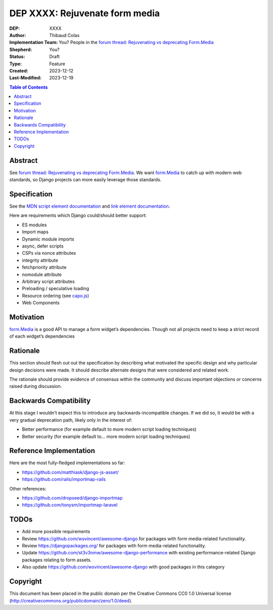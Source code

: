 ======================
DEP XXXX: Rejuvenate form media
======================

:DEP: XXXX
:Author: Thibaud Colas
:Implementation Team: You? People in the `forum thread: Rejuvenating vs deprecating Form.Media <https://forum.djangoproject.com/t/rejuvenating-vs-deprecating-form-media/21285>`_
:Shepherd: You?
:Status: Draft
:Type: Feature
:Created: 2023-12-12
:Last-Modified: 2023-12-19

.. contents:: Table of Contents
   :depth: 3
   :local:

Abstract
========

See `forum thread: Rejuvenating vs deprecating Form.Media <https://forum.djangoproject.com/t/rejuvenating-vs-deprecating-form-media/21285>`_.
We want `form.Media <https://docs.djangoproject.com/en/5.0/topics/forms/media/>`_ to catch up with modern web standards, so Django projects can more easily leverage those standards.

Specification
=============

See the `MDN script element documentation <https://developer.mozilla.org/en-US/docs/Web/HTML/Element/script>`_ and `link element documentation <https://developer.mozilla.org/en-US/docs/Web/HTML/Element/link>`_.

Here are requirements which Django could/should better support:

- ES modules
- Import maps
- Dynamic module imports
- async, defer scripts
- CSPs via nonce attributes
- integrity attribute
- fetchpriority attribute
- nomodule attribute
- Arbitrary script attributes
- Preloading / speculative loading
- Resource ordering (see `capo.js <https://rviscomi.github.io/capo.js/>`_)
- Web Components


Motivation
==========

`form.Media <https://docs.djangoproject.com/en/5.0/topics/forms/media/>`_ is a good API to manage a form widget’s dependencies.
Though not all projects need to keep a strict record of each widget’s dependencies

Rationale
=========

This section should flesh out out the specification by describing what motivated
the specific design and why particular design decisions were made.  It
should describe alternate designs that were considered and related work.

The rationale should provide evidence of consensus within the community and
discuss important objections or concerns raised during discussion.

Backwards Compatibility
=======================

At this stage I wouldn’t expect this to introduce any backwards-incompatible changes. If we did so, it would be with a very gradual deprecation path, likely only in the interest of:

- Better performance (for example default to more modern script loading techniques)
- Better security (for example default to… more modern script loading techniques)

Reference Implementation
========================

Here are the most fully-fledged implementations so far:

- https://github.com/matthiask/django-js-asset/
- https://github.com/rails/importmap-rails

Other references:

- https://github.com/dropseed/django-importmap
- https://github.com/tonysm/importmap-laravel

TODOs
=====

- Add more possible requirements
- Review https://github.com/wsvincent/awesome-django for packages with form media-related functionality.
- Review https://djangopackages.org/ for packages with form media-related functionality.
- Update https://github.com/st3v3nmw/awesome-django-performance with existing performance-related Django packages relating to form assets.
- Also update https://github.com/wsvincent/awesome-django with good packages in this category

Copyright
=========

This document has been placed in the public domain per the Creative Commons
CC0 1.0 Universal license (http://creativecommons.org/publicdomain/zero/1.0/deed).
